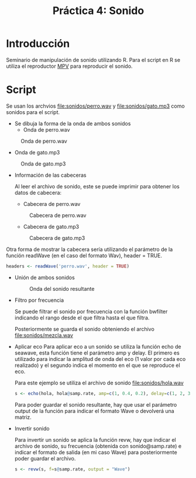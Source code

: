 #+TITLE: Práctica 4: Sonido

* Introducción
Seminario de manipulación de sonido utilizando R. Para el script en R se utiliza
el reproductor [[https://mpv.io][MPV]] para reproducir el sonido.

* Script

Se usan los archvios [[file:sonidos/perro.wav]] y [[file:sonidos/gato.mp3]] como sonidos
para el script.

- Se dibuja la forma de la onda de ambos sonidos
  - Onda de perro.wav
#+CAPTION: Onda de perro.wav
#+NAME: fig:perro-onda
[[file:screenshots/perro-onda.png]]

  - Onda de gato.mp3
#+CAPTION: Onda de gato.mp3
#+NAME: fig:gato-onda
[[file:screenshots/gato-onda.png]]

- Información de las cabeceras

  Al leer el archivo de sonido, este se puede imprimir para obtener los datos de
  cabecera:
  - Cabecera de perro.wav
  #+CAPTION: Cabecera de perro.wav
  [[file:screenshots/perro-header.png]]

  - Cabecera de gato.mp3
  #+CAPTION: Cabecera de gato.mp3
  [[file:screenshots/gato-header.png]]


Otra forma de mostrar la cabecera sería utilizando el parámetro de la función
readWave (en el caso del formato Wav), header = TRUE.

#+begin_src R
headers <- readWave('perro.wav', header = TRUE)
#+end_src

- Unión de ambos sonidos
  #+CAPTION: Onda del sonido resultante
  [[file:screenshots/sonido-onda.png]]


- Filtro por frecuencia

  Se puede filtrar el sonido por frecuencia con la función bwfilter indicando el
  rango desde el que filtra hasta el que filtra.

  Posteriormente se guarda el sonido obteniendo el archivo [[file:sonidos/mezcla.wav]]
- Aplicar eco
    Para aplicar eco a un sonido se utiliza la función echo de seawave, esta
  función tiene el parámetro amp y delay. El primero es utilizado para indicar
  la amplitud de onda del eco (1 valor por cada eco realizado) y el segundo
  indica el momento en el que se reproduce el eco.

  Para este ejemplo se utiliza el archivo de sonido [[file:sonidos/hola.wav]]

  #+begin_src R
s <- echo(hola, hola@samp.rate, amp=c(1, 0.4, 0.2), delay=c(1, 2, 3), output = "Wave")
  #+end_src

  Para poder guardar el sonido resultante, hay que usar el parámetro output de
  la función para indicar el formato Wave o devolverá una matriz.

- Invertir sonido

  Para invertir un sonido se aplica la función revw, hay que indicar el archivo
  de sonido, su frecuencia (obtenida con sonido@samp.rate) e indicar el formato
  de salida (en mi caso Wave) para posteriormente poder guardar el archivo.

  #+begin_src R
s <- revw(s, f=s@samp.rate, output = "Wave")
  #+end_src
